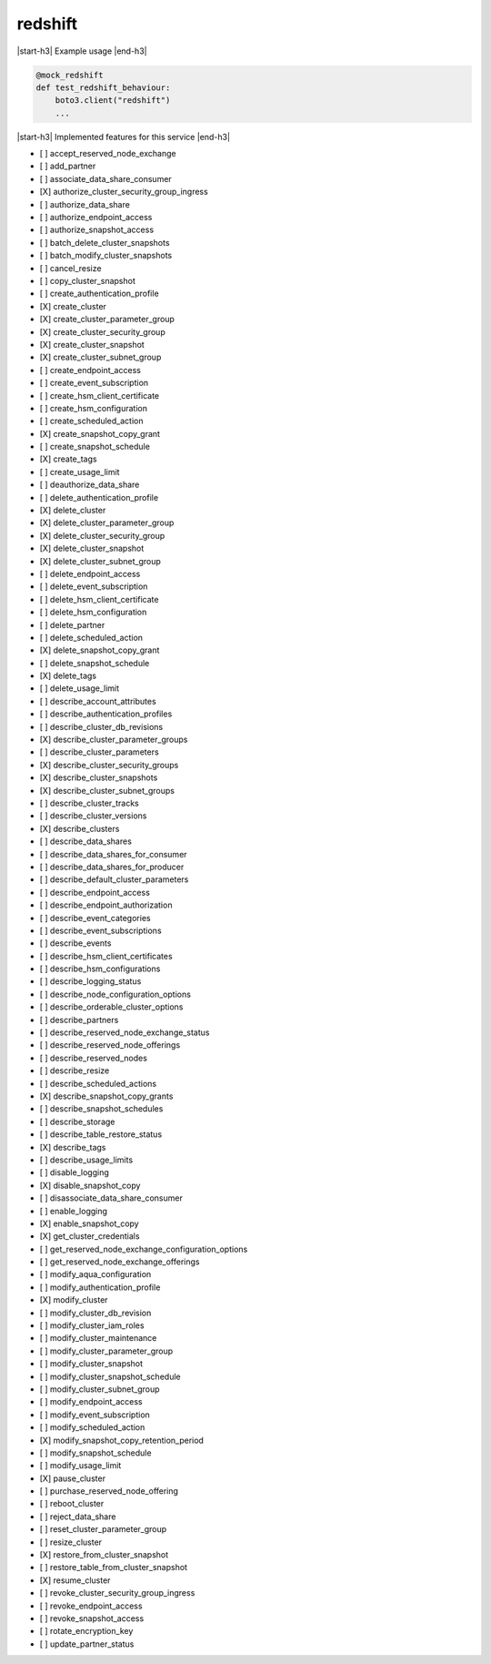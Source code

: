 .. _implementedservice_redshift:

.. |start-h3| raw:: html

    <h3>

.. |end-h3| raw:: html

    </h3>

========
redshift
========

|start-h3| Example usage |end-h3|

.. sourcecode:: python

            @mock_redshift
            def test_redshift_behaviour:
                boto3.client("redshift")
                ...



|start-h3| Implemented features for this service |end-h3|

- [ ] accept_reserved_node_exchange
- [ ] add_partner
- [ ] associate_data_share_consumer
- [X] authorize_cluster_security_group_ingress
- [ ] authorize_data_share
- [ ] authorize_endpoint_access
- [ ] authorize_snapshot_access
- [ ] batch_delete_cluster_snapshots
- [ ] batch_modify_cluster_snapshots
- [ ] cancel_resize
- [ ] copy_cluster_snapshot
- [ ] create_authentication_profile
- [X] create_cluster
- [X] create_cluster_parameter_group
- [X] create_cluster_security_group
- [X] create_cluster_snapshot
- [X] create_cluster_subnet_group
- [ ] create_endpoint_access
- [ ] create_event_subscription
- [ ] create_hsm_client_certificate
- [ ] create_hsm_configuration
- [ ] create_scheduled_action
- [X] create_snapshot_copy_grant
- [ ] create_snapshot_schedule
- [X] create_tags
- [ ] create_usage_limit
- [ ] deauthorize_data_share
- [ ] delete_authentication_profile
- [X] delete_cluster
- [X] delete_cluster_parameter_group
- [X] delete_cluster_security_group
- [X] delete_cluster_snapshot
- [X] delete_cluster_subnet_group
- [ ] delete_endpoint_access
- [ ] delete_event_subscription
- [ ] delete_hsm_client_certificate
- [ ] delete_hsm_configuration
- [ ] delete_partner
- [ ] delete_scheduled_action
- [X] delete_snapshot_copy_grant
- [ ] delete_snapshot_schedule
- [X] delete_tags
- [ ] delete_usage_limit
- [ ] describe_account_attributes
- [ ] describe_authentication_profiles
- [ ] describe_cluster_db_revisions
- [X] describe_cluster_parameter_groups
- [ ] describe_cluster_parameters
- [X] describe_cluster_security_groups
- [X] describe_cluster_snapshots
- [X] describe_cluster_subnet_groups
- [ ] describe_cluster_tracks
- [ ] describe_cluster_versions
- [X] describe_clusters
- [ ] describe_data_shares
- [ ] describe_data_shares_for_consumer
- [ ] describe_data_shares_for_producer
- [ ] describe_default_cluster_parameters
- [ ] describe_endpoint_access
- [ ] describe_endpoint_authorization
- [ ] describe_event_categories
- [ ] describe_event_subscriptions
- [ ] describe_events
- [ ] describe_hsm_client_certificates
- [ ] describe_hsm_configurations
- [ ] describe_logging_status
- [ ] describe_node_configuration_options
- [ ] describe_orderable_cluster_options
- [ ] describe_partners
- [ ] describe_reserved_node_exchange_status
- [ ] describe_reserved_node_offerings
- [ ] describe_reserved_nodes
- [ ] describe_resize
- [ ] describe_scheduled_actions
- [X] describe_snapshot_copy_grants
- [ ] describe_snapshot_schedules
- [ ] describe_storage
- [ ] describe_table_restore_status
- [X] describe_tags
- [ ] describe_usage_limits
- [ ] disable_logging
- [X] disable_snapshot_copy
- [ ] disassociate_data_share_consumer
- [ ] enable_logging
- [X] enable_snapshot_copy
- [X] get_cluster_credentials
- [ ] get_reserved_node_exchange_configuration_options
- [ ] get_reserved_node_exchange_offerings
- [ ] modify_aqua_configuration
- [ ] modify_authentication_profile
- [X] modify_cluster
- [ ] modify_cluster_db_revision
- [ ] modify_cluster_iam_roles
- [ ] modify_cluster_maintenance
- [ ] modify_cluster_parameter_group
- [ ] modify_cluster_snapshot
- [ ] modify_cluster_snapshot_schedule
- [ ] modify_cluster_subnet_group
- [ ] modify_endpoint_access
- [ ] modify_event_subscription
- [ ] modify_scheduled_action
- [X] modify_snapshot_copy_retention_period
- [ ] modify_snapshot_schedule
- [ ] modify_usage_limit
- [X] pause_cluster
- [ ] purchase_reserved_node_offering
- [ ] reboot_cluster
- [ ] reject_data_share
- [ ] reset_cluster_parameter_group
- [ ] resize_cluster
- [X] restore_from_cluster_snapshot
- [ ] restore_table_from_cluster_snapshot
- [X] resume_cluster
- [ ] revoke_cluster_security_group_ingress
- [ ] revoke_endpoint_access
- [ ] revoke_snapshot_access
- [ ] rotate_encryption_key
- [ ] update_partner_status

